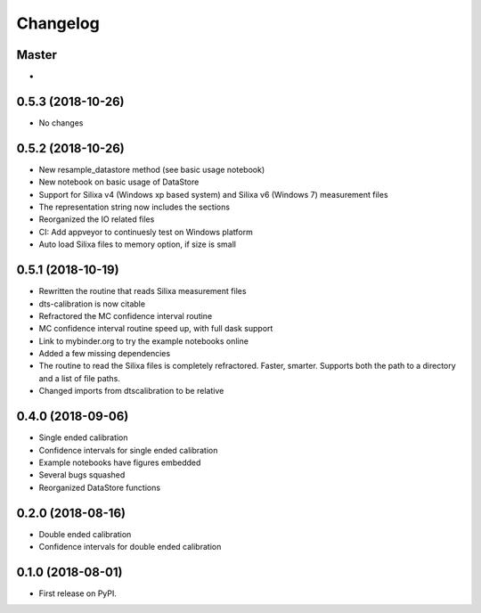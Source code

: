 
Changelog
=========

Master
------

*

0.5.3 (2018-10-26)
------------------
* No changes

0.5.2 (2018-10-26)
------------------

* New resample_datastore method (see basic usage notebook)
* New notebook on basic usage of DataStore
* Support for Silixa v4 (Windows xp based system) and Silixa v6 (Windows 7) measurement files 
* The representation string now includes the sections
* Reorganized the IO related files
* CI: Add appveyor to continuesly test on Windows platform
* Auto load Silixa files to memory option, if size is small

0.5.1 (2018-10-19)
------------------

* Rewritten the routine that reads Silixa measurement files
* dts-calibration is now citable
* Refractored the MC confidence interval routine
* MC confidence interval routine speed up, with full dask support
* Link to mybinder.org to try the example notebooks online
* Added a few missing dependencies
* The routine to read the Silixa files is completely refractored. Faster, smarter. Supports both the path to a directory and a list of file paths.
* Changed imports from dtscalibration to be relative 

0.4.0 (2018-09-06)
------------------

* Single ended calibration
* Confidence intervals for single ended calibration
* Example notebooks have figures embedded
* Several bugs squashed
* Reorganized DataStore functions


0.2.0 (2018-08-16)
------------------

* Double ended calibration
* Confidence intervals for double ended calibration


0.1.0 (2018-08-01)
------------------

* First release on PyPI.
